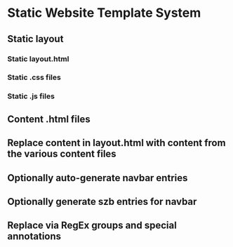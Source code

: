 * Static Website Template System
** Static layout
*** Static layout.html
*** Static .css files
*** Static .js files
** Content .html files
** Replace content in layout.html with content from the various content files
** Optionally auto-generate navbar entries
** Optionally generate szb entries for navbar
** Replace via RegEx groups and special annotations
